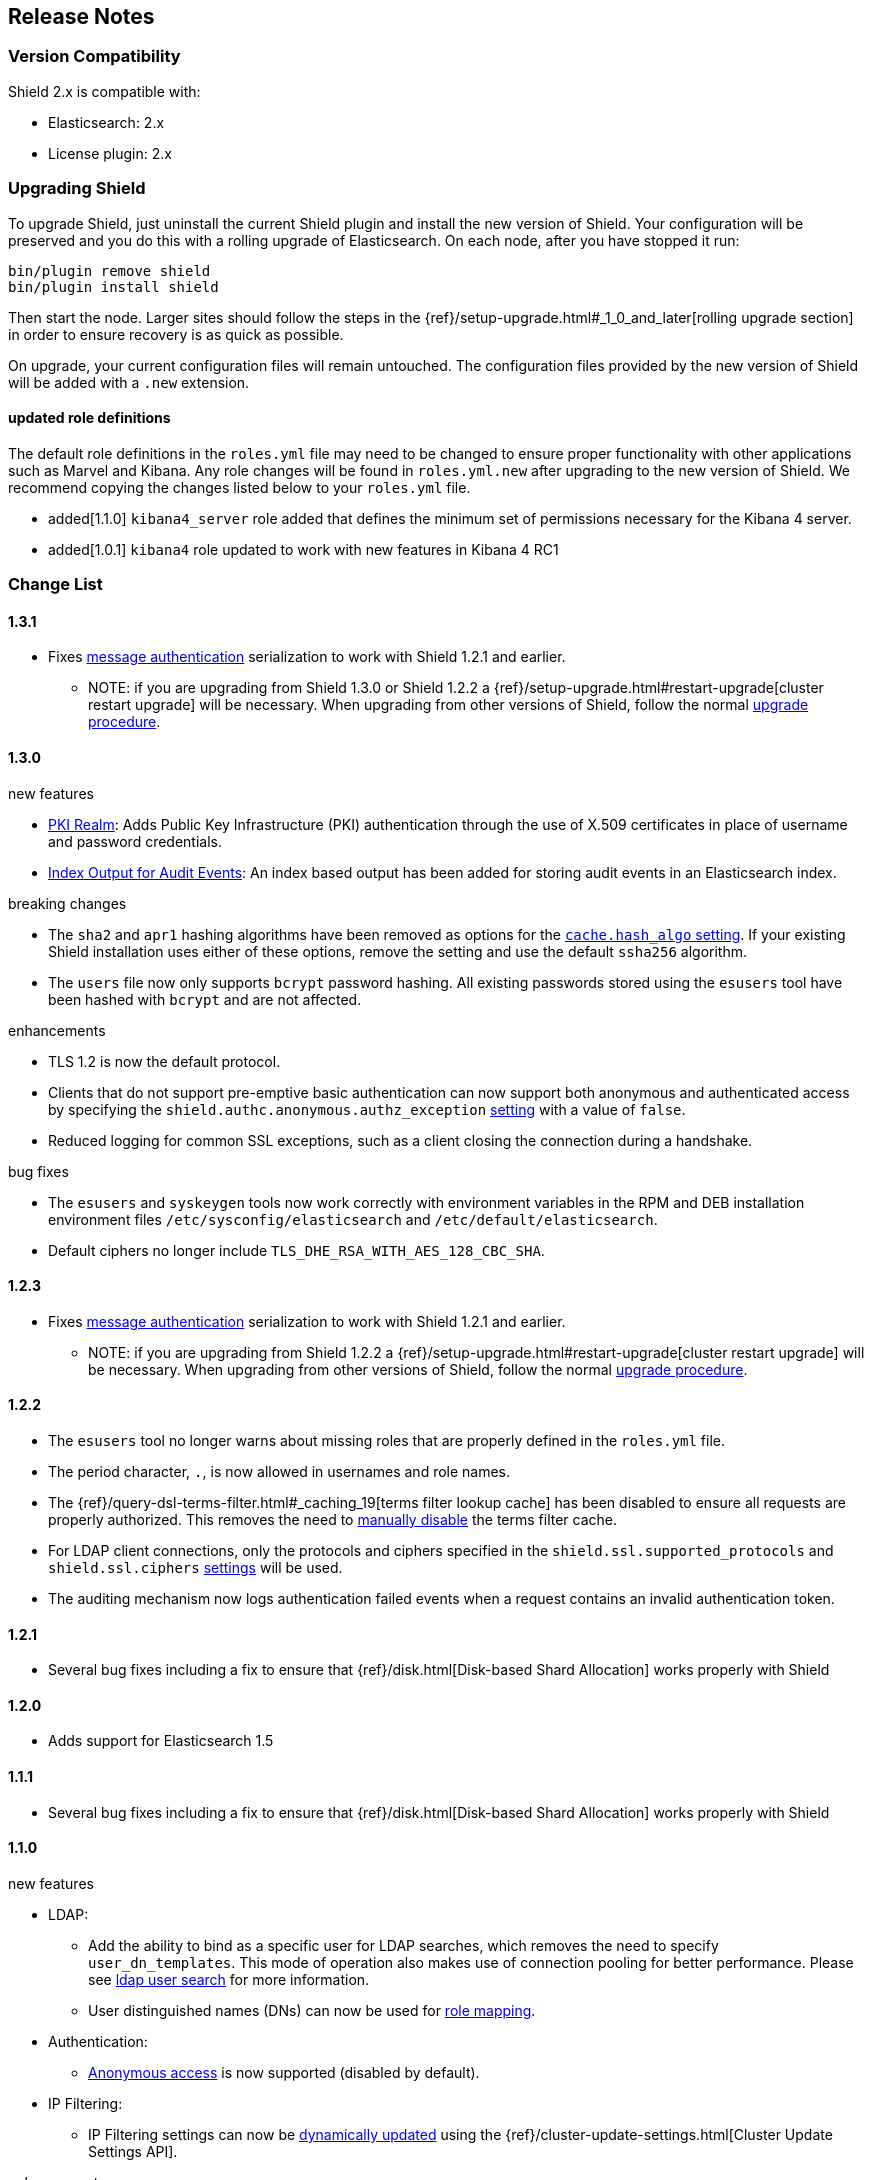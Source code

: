 [[release-notes]]
== Release Notes

[float]
[[version-compatibility]]
=== Version Compatibility
Shield 2.x is compatible with:

* Elasticsearch: 2.x
* License plugin: 2.x

[float]
[[upgrade-instructions]]
=== Upgrading Shield

To upgrade Shield, just uninstall the current Shield plugin and install the new version of Shield. Your configuration
will be preserved and you do this with a rolling upgrade of Elasticsearch. On each node, after you have stopped it run:

[source,shell]
---------------------------------------------------
bin/plugin remove shield
bin/plugin install shield
---------------------------------------------------

Then start the node. Larger sites should follow the steps in the {ref}/setup-upgrade.html#_1_0_and_later[rolling upgrade section]
in order to ensure recovery is as quick as possible.

On upgrade, your current configuration files will remain untouched. The configuration files provided by the new version
of Shield will be added with a `.new` extension.

[float]
==== updated role definitions
The default role definitions in the `roles.yml` file may need to be changed to ensure proper functionality with other
applications such as Marvel and Kibana. Any role changes will be found in `roles.yml.new` after upgrading to the new
version of Shield. We recommend copying the changes listed below to your `roles.yml` file.

* added[1.1.0] `kibana4_server` role added that defines the minimum set of permissions necessary for the Kibana 4 server.
* added[1.0.1] `kibana4` role updated to work with new features in Kibana 4 RC1

[float]
[[changelist]]
=== Change List

[float]
==== 1.3.1

* Fixes <<enable-message-authentication,message authentication>> serialization to work with Shield 1.2.1 and earlier.
** NOTE: if you are upgrading from Shield 1.3.0 or Shield 1.2.2 a {ref}/setup-upgrade.html#restart-upgrade[cluster restart upgrade]
will be necessary. When upgrading from other versions of Shield, follow the normal <<upgrade-instructions,upgrade procedure>>.

[float]
==== 1.3.0

.new features
* <<pki,PKI Realm>>: Adds Public Key Infrastructure (PKI) authentication through the use of X.509 certificates in place of
 username and password credentials.
* <<configuring-auditing, Index Output for Audit Events>>: An index based output has been added for storing audit events in an Elasticsearch index.

.breaking changes
* The `sha2` and `apr1` hashing algorithms have been removed as options for the <<ref-cache-hash-algo,`cache.hash_algo` setting>>.
  If your existing Shield installation uses either of these options, remove the setting and use the default `ssha256`
  algorithm.
* The `users` file now only supports `bcrypt` password hashing. All existing passwords stored using the `esusers` tool
  have been hashed with `bcrypt` and are not affected.

.enhancements

* TLS 1.2 is now the default protocol.
* Clients that do not support pre-emptive basic authentication can now support both anonymous and authenticated access
  by specifying the `shield.authc.anonymous.authz_exception` <<anonymous-access,setting>> with a value of `false`.
* Reduced logging for common SSL exceptions, such as a client closing the connection during a handshake.

.bug fixes

* The `esusers` and `syskeygen` tools now work correctly with environment variables in the RPM and DEB installation
  environment files `/etc/sysconfig/elasticsearch` and `/etc/default/elasticsearch`.
* Default ciphers no longer include `TLS_DHE_RSA_WITH_AES_128_CBC_SHA`.

[float]
==== 1.2.3

* Fixes <<enable-message-authentication,message authentication>> serialization to work with Shield 1.2.1 and earlier.
** NOTE: if you are upgrading from Shield 1.2.2 a {ref}/setup-upgrade.html#restart-upgrade[cluster restart upgrade]
will be necessary. When upgrading from other versions of Shield, follow the normal <<upgrade-instructions,upgrade procedure>>.

[float]
==== 1.2.2

* The `esusers` tool no longer warns about missing roles that are properly defined in the `roles.yml` file.
* The period character, `.`, is now allowed in usernames and role names.
* The {ref}/query-dsl-terms-filter.html#_caching_19[terms filter lookup cache] has been disabled to ensure all requests
  are properly authorized. This removes the need to <<limitations-disable-cache,manually disable>> the terms filter
  cache.
* For LDAP client connections, only the protocols and ciphers specified in the `shield.ssl.supported_protocols` and
  `shield.ssl.ciphers` <<ref-ssl-tls-settings,settings>> will be used.
* The auditing mechanism now logs authentication failed events when a request contains an invalid authentication token.

[float]
==== 1.2.1

* Several bug fixes including a fix to ensure that {ref}/disk.html[Disk-based Shard Allocation]
works properly with Shield

[float]
==== 1.2.0

* Adds support for Elasticsearch 1.5

[float]
==== 1.1.1

* Several bug fixes including a fix to ensure that {ref}/disk.html[Disk-based Shard Allocation]
works properly with Shield

[float]
==== 1.1.0

.new features
* LDAP:
** Add the ability to bind as a specific user for LDAP searches, which removes the need to specify `user_dn_templates`.
This mode of operation also makes use of connection pooling for better performance. Please see <<ldap-user-search, ldap user search>>
for more information.
** User distinguished names (DNs) can now be used for <<ldap-role-mapping, role mapping>>.
* Authentication:
** <<anonymous-access, Anonymous access>> is now supported (disabled by default).
* IP Filtering:
** IP Filtering settings can now be <<dynamic-ip-filtering,dynamically updated>> using the {ref}/cluster-update-settings.html[Cluster Update Settings API].

.enhancements
* Significant memory footprint reduction of internal data structures
* Test if SSL/TLS ciphers are supported and warn if any of the specified ciphers are not supported
* Reduce the amount of logging when a non-encrypted connection is opened and `https` is being used
* Added the <<kibana4-roles, `kibana4_server` role>>, which is a role that contains the minimum set of permissions required for the Kibana 4 server.
* In-memory user credential caching hash algorithm defaults now to salted SHA-256 (see <<ref-cache-hash-algo, Cache hash algorithms>>

.bug fixes
* Filter out sensitive settings from the settings APIs

[float]
==== 1.0.2

* Filter out sensitive settings from the settings APIs
* Significant memory footprint reduction of internal data structures

[float]
==== 1.0.1

* Fixed dependency issues with Elasticsearch 1.4.3 and (Lucene 4.10.3 that comes with it)
* Fixed bug in how user roles were handled. When multiple roles were defined for a user, and one of the
  roles only had cluster permissions, not all privileges were properly evaluated.
* Updated `kibana4` permissions to be compatible with Kibana 4 RC1
* Ensure the mandatory `base_dn` settings is set in the `ldap` realm configuration
